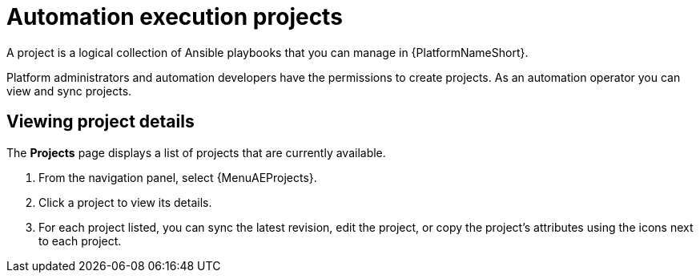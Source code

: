 [id="proc-gs-auto-op-projects"]

= Automation execution projects

A project is a logical collection of Ansible playbooks that you can manage in {PlatformNameShort}. 

Platform administrators and automation developers have the permissions to create projects. 
As an automation operator you can view and sync projects.

== Viewing project details 

The *Projects* page displays a list of projects that are currently available. 

. From the navigation panel, select {MenuAEProjects}.
. Click a project to view its details.
. For each project listed, you can sync the latest revision, edit the project, or copy the project's attributes using the icons next to each project. 